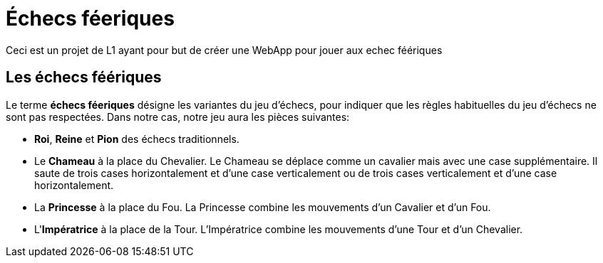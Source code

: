 = Échecs féeriques

Ceci est un projet de L1 ayant pour but de créer une WebApp pour jouer aux echec féériques

== Les échecs féériques

Le terme *échecs féeriques* désigne les variantes du jeu d'échecs, pour indiquer que les règles habituelles du jeu d'échecs ne sont pas respectées.
Dans notre cas, notre jeu aura les pièces suivantes:

- *Roi*, *Reine* et *Pion* des échecs traditionnels.
- Le *Chameau* à la place du Chevalier. Le Chameau se déplace comme un cavalier mais avec une case supplémentaire. Il saute de trois cases horizontalement et d'une case verticalement ou de trois cases verticalement et d'une case horizontalement.
- La *Princesse* à la place du Fou. La Princesse combine les mouvements d'un Cavalier et d'un Fou.
- L'*Impératrice* à la place de la Tour. L'Impératrice combine les mouvements d'une Tour et d'un Chevalier.
